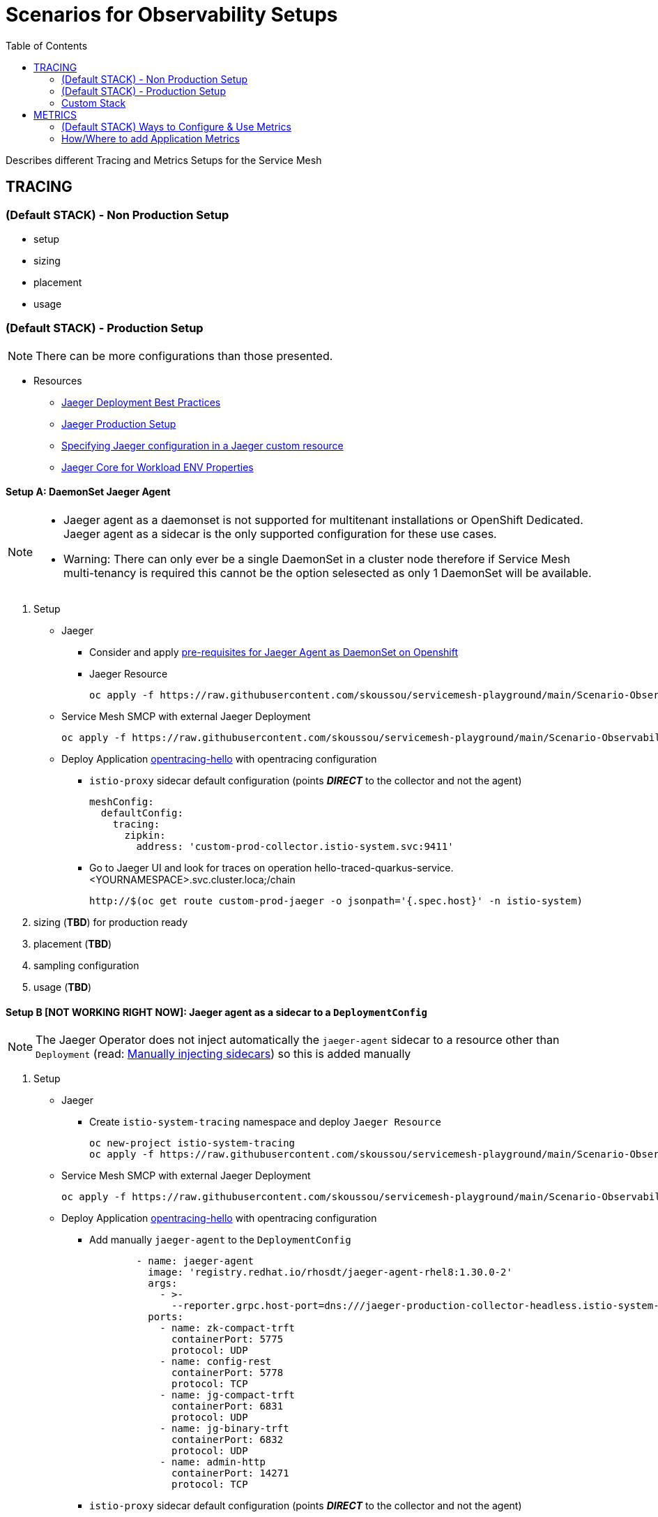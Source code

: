 = Scenarios for Observability Setups
:toc:


Describes different Tracing and Metrics Setups for the Service Mesh

== TRACING

=== (Default STACK) - Non Production Setup

- setup
- sizing
- placement
- usage

=== (Default STACK) - Production Setup

[NOTE]
====
There can be more configurations than those presented.
====


* Resources
** link:https://docs.openshift.com/container-platform/4.8/service_mesh/v2x/ossm-reference-jaeger.html#jager-deployment-best-practices_jaeger-config-reference[Jaeger Deployment Best Practices]
** link:https://docs.openshift.com/container-platform/4.8/service_mesh/v2x/ossm-reference-jaeger.html#ossm-deploying-jaeger-production_jaeger-config-reference[Jaeger Production Setup]
** link:https://docs.openshift.com/container-platform/4.9/service_mesh/v2x/ossm-reference-jaeger.html#ossm-specifying-external-jaeger_jaeger-config-reference[Specifying Jaeger configuration in a Jaeger custom resource]
** link:https://github.com/jaegertracing/jaeger-client-java/blob/master/jaeger-core/README.md[Jaeger Core for Workload ENV Properties]


==== Setup A: DaemonSet Jaeger Agent

[NOTE]
====
- Jaeger agent as a daemonset is not supported for multitenant installations or OpenShift Dedicated. Jaeger agent as a sidecar is the only supported configuration for these use cases.
- Warning: There can only ever be a single DaemonSet in a cluster node therefore if Service Mesh multi-tenancy is required this cannot be the option selesected as only 1 DaemonSet will be available.
====

1. Setup
* Jaeger
** Consider and apply link:https://www.jaegertracing.io/docs/1.32/operator/#openshift[pre-requisites for Jaeger Agent as DaemonSet on Openshift]
** Jaeger Resource

	oc apply -f https://raw.githubusercontent.com/skoussou/servicemesh-playground/main/Scenario-Observability-Scenarios/jaeger-daemonset.yaml

* Service Mesh SMCP with external Jaeger Deployment

	oc apply -f https://raw.githubusercontent.com/skoussou/servicemesh-playground/main/Scenario-Observability-Scenarios/smcp-2.1.1-external-jaeger-daemonset-resource.yaml


* Deploy Application link:https://github.com/skoussou/servicemesh-playground/tree/main/Scenario-0-Deploy-In-ServiceMesh#opentracing-with-jaeger-agent-sidecar[opentracing-hello] with opentracing configuration
** `istio-proxy` sidecar default configuration (points *_DIRECT_* to the collector and not the agent)
+

      meshConfig:
        defaultConfig:
          tracing:
            zipkin:
              address: 'custom-prod-collector.istio-system.svc:9411'

** Go to Jaeger UI and look for traces on operation hello-traced-quarkus-service.<YOURNAMESPACE>.svc.cluster.loca;/chain

	http://$(oc get route custom-prod-jaeger -o jsonpath='{.spec.host}' -n istio-system)

2. sizing (*TBD*) for production ready
3. placement (*TBD*)
4. sampling configuration
5. usage (*TBD*)



==== Setup B [NOT WORKING RIGHT NOW]: Jaeger agent as a sidecar to a `DeploymentConfig`

[NOTE]
====
The Jaeger Operator does not inject automatically the `jaeger-agent` sidecar to a resource other than `Deployment` (read: link:https://access.redhat.com/documentation/en-us/openshift_container_platform/4.9/html-single/distributed_tracing#jaeger-sidecar-manual_jaeger-deploying[Manually injecting sidecars]) so this is added manually
====

1. Setup
* Jaeger
** Create `istio-system-tracing` namespace and deploy `Jaeger Resource`
+
----
oc new-project istio-system-tracing
oc apply -f https://raw.githubusercontent.com/skoussou/servicemesh-playground/main/Scenario-Observability-Scenarios/jaeger-production-elastic.yaml -n istio-system-tracing	
----
+
* Service Mesh SMCP with external Jaeger Deployment
+
	oc apply -f https://raw.githubusercontent.com/skoussou/servicemesh-playground/main/Scenario-Observability-Scenarios/smcp-2.1.1-external-jaeger-production-resource.yaml  -n istio-system-tracing
+
* Deploy Application link:https://github.com/skoussou/servicemesh-playground/tree/main/Scenario-0-Deploy-In-ServiceMesh#opentracing-with-jaeger-agent-sidecar[opentracing-hello] with opentracing configuration
** Add manually `jaeger-agent` to the `DeploymentConfig`
+
----
        - name: jaeger-agent
          image: 'registry.redhat.io/rhosdt/jaeger-agent-rhel8:1.30.0-2'
          args:
            - >-
              --reporter.grpc.host-port=dns:///jaeger-production-collector-headless.istio-system-tracing:14250
          ports:
            - name: zk-compact-trft
              containerPort: 5775
              protocol: UDP
            - name: config-rest
              containerPort: 5778
              protocol: TCP
            - name: jg-compact-trft
              containerPort: 6831
              protocol: UDP
            - name: jg-binary-trft
              containerPort: 6832
              protocol: UDP
            - name: admin-http
              containerPort: 14271
              protocol: TCP
----              
+
** `istio-proxy` sidecar default configuration (points *_DIRECT_* to the collector and not the agent)
+
[NOTE]
====
The above currently is *FAILING* due to the following
====

** The outcome is
*** 1) I get `istio-proxy` traces registered in the external Jaeger
*** 2) the `jaeger-agent` fails to register traces reporting the following error and so no application traces

	{"level":"error","ts":1648653711.015486,"caller":"grpc/reporter.go:74","msg":"Could not send spans over gRPC","error":"rpc error: code = Unavailable desc = upstream connect error or disconnect/reset before headers. reset reason: connection termination","stacktrace":"github.com

*** 3) while the `istio-proxy` also registers for this traffic the following `Upstream connection termination in addition to 503 response code.`

	[2022-03-30T16:06:41.315Z] "POST /jaeger.api_v2.CollectorService/PostSpans HTTP/2" 200 UC upstream_reset_before_response_started{connection_termination} - "-" 1376 0 2 - "-" "grpc-go/1.43.0" "1d1209d2-a141-9331-89f2-77d65ac8c36b" "jaeger-production-collector-headless.istio-system-tracing:14250" "10.128.2.28:14250" outbound|14250||jaeger-production-collector-headless.istio-system-tracing.svc.cluster.local 10.131.0.57:51460 10.128.2.28:14250 10.131.0.57:37194 - default

**** The Jaeger collector does not have an istio-proxy sidecar since it is not managed by SMCP but it is in the same namespace 
+
image::./images/istio-jaeger-production.png[title="Jaeger Production Workloads in Istio Namespace",1200,100]   
+
3. placement (*TBD*)
4. sampling configuration
5. usage (*TBD*)


==== Setup C : Jaeger agent as a sidecar to a `Deployment`

1. Setup
* Jaeger
** Create `istio-system-tracing` namespace and deploy `Jaeger Resource`
+
----
oc new-project istio-system-tracing
oc apply -f https://raw.githubusercontent.com/skoussou/servicemesh-playground/main/Scenario-Observability-Scenarios/jaeger-production-elastic.yaml -n istio-system-tracing	
----
+
* Service Mesh SMCP with external Jaeger Deployment

	oc apply -f https://raw.githubusercontent.com/skoussou/servicemesh-playground/main/Scenario-Observability-Scenarios/smcp-2.1.1-external-jaeger-production-resource.yaml  -n istio-system-tracing

* Deploy Application with `Deployment` resource from quay.io 
** link:https://github.com/skoussou/servicemesh-playground/tree/main/Scenario-0-Deploy-In-ServiceMesh#create-container-image-and-push-to-quayio[Create Container Image and push to quay.io(account is required)]
+
----
oc new-project test-jaeger-deployment-tracing
oc project  test-jaeger-deployment-tracing
../../scripts/create-membership.sh <SMCP_NAMESPACE> <SM_TENANT_NAME> <APPLICATION_NAMESPACE> (eg. create-membership.sh istio-system-tracing istio-production test-jaeger-deployment-tracing)
oc apply -f https://raw.githubusercontent.com/skoussou/servicemesh-playground/main/coded-services/quarkus-opentracing/ISTIO-YAML/hello-traced-quarkus-deployment-with-sidecar.yaml -n test-jaeger-deployment-tracing
curl -v http://$(oc get route istio-ingressgateway -o jsonpath='{.spec.host}' -n istio-system-tracing)/chain
----
+
** Go to Jaeger UI and look for traces on operation hello-traced-quarkus-service.<YOURNAMESPACE>.svc.cluster.loca;/chain
+
	http://$(oc get route custom-prod-jaeger -o jsonpath='{.spec.host}' -n istio-system)
+
2. sizing (*TBD*) for production ready
3. placement (*TBD*)
4. sampling configuration
5. usage (*TBD*)
      

=== Custom Stack

- setup (re-direction to other Jaeger agent)
- sizing
- placement
- usage

== METRICS

=== (Default STACK) Ways to Configure & Use Metrics

=== How/Where to add Application Metrics

* Application Concerns
* 
* Architecture Concern
** Local Metrics
** OCP Monitoring Stack Metrics (Federation of SM & APP Metrics)
